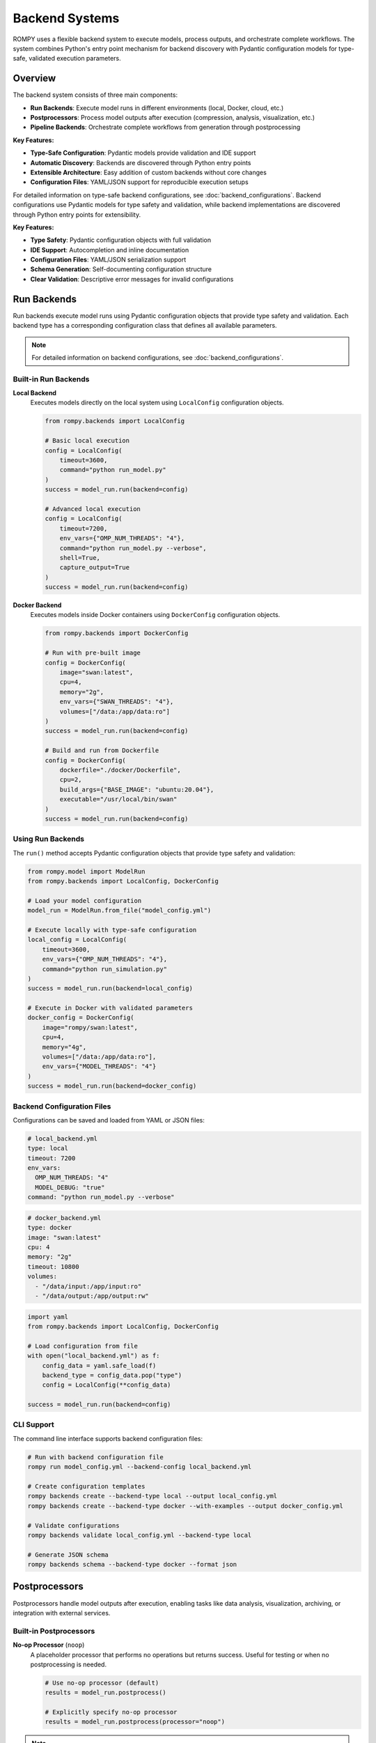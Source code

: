 =============================
Backend Systems
=============================

ROMPY uses a flexible backend system to execute models, process outputs, and orchestrate complete workflows. The system combines Python's entry point mechanism for backend discovery with Pydantic configuration models for type-safe, validated execution parameters.

Overview
--------

The backend system consists of three main components:

* **Run Backends**: Execute model runs in different environments (local, Docker, cloud, etc.)
* **Postprocessors**: Process model outputs after execution (compression, analysis, visualization, etc.)
* **Pipeline Backends**: Orchestrate complete workflows from generation through postprocessing

**Key Features:**

* **Type-Safe Configuration**: Pydantic models provide validation and IDE support
* **Automatic Discovery**: Backends are discovered through Python entry points
* **Extensible Architecture**: Easy addition of custom backends without core changes
* **Configuration Files**: YAML/JSON support for reproducible execution setups

For detailed information on type-safe backend configurations, see :doc:`backend_configurations`.
Backend configurations use Pydantic models for type safety and validation, while backend implementations are discovered through Python entry points for extensibility.

**Key Features:**

* **Type Safety**: Pydantic configuration objects with full validation
* **IDE Support**: Autocompletion and inline documentation
* **Configuration Files**: YAML/JSON serialization support
* **Schema Generation**: Self-documenting configuration structure
* **Clear Validation**: Descriptive error messages for invalid configurations

Run Backends
------------

Run backends execute model runs using Pydantic configuration objects that provide type safety and validation. Each backend type has a corresponding configuration class that defines all available parameters.

.. note::
   For detailed information on backend configurations, see :doc:`backend_configurations`.

Built-in Run Backends
^^^^^^^^^^^^^^^^^^^^^^

**Local Backend**
    Executes models directly on the local system using ``LocalConfig`` configuration objects.

    .. code-block:: python

        from rompy.backends import LocalConfig

        # Basic local execution
        config = LocalConfig(
            timeout=3600,
            command="python run_model.py"
        )
        success = model_run.run(backend=config)

        # Advanced local execution
        config = LocalConfig(
            timeout=7200,
            env_vars={"OMP_NUM_THREADS": "4"},
            command="python run_model.py --verbose",
            shell=True,
            capture_output=True
        )
        success = model_run.run(backend=config)

**Docker Backend**
    Executes models inside Docker containers using ``DockerConfig`` configuration objects.

    .. code-block:: python

        from rompy.backends import DockerConfig

        # Run with pre-built image
        config = DockerConfig(
            image="swan:latest",
            cpu=4,
            memory="2g",
            env_vars={"SWAN_THREADS": "4"},
            volumes=["/data:/app/data:ro"]
        )
        success = model_run.run(backend=config)

        # Build and run from Dockerfile
        config = DockerConfig(
            dockerfile="./docker/Dockerfile",
            cpu=2,
            build_args={"BASE_IMAGE": "ubuntu:20.04"},
            executable="/usr/local/bin/swan"
        )
        success = model_run.run(backend=config)

Using Run Backends
^^^^^^^^^^^^^^^^^^

The ``run()`` method accepts Pydantic configuration objects that provide type safety and validation:

.. code-block:: python

    from rompy.model import ModelRun
    from rompy.backends import LocalConfig, DockerConfig

    # Load your model configuration
    model_run = ModelRun.from_file("model_config.yml")

    # Execute locally with type-safe configuration
    local_config = LocalConfig(
        timeout=3600,
        env_vars={"OMP_NUM_THREADS": "4"},
        command="python run_simulation.py"
    )
    success = model_run.run(backend=local_config)

    # Execute in Docker with validated parameters
    docker_config = DockerConfig(
        image="rompy/swan:latest",
        cpu=4,
        memory="4g",
        volumes=["/data:/app/data:ro"],
        env_vars={"MODEL_THREADS": "4"}
    )
    success = model_run.run(backend=docker_config)

Backend Configuration Files
^^^^^^^^^^^^^^^^^^^^^^^^^^^^

Configurations can be saved and loaded from YAML or JSON files:

.. code-block:: yaml

    # local_backend.yml
    type: local
    timeout: 7200
    env_vars:
      OMP_NUM_THREADS: "4"
      MODEL_DEBUG: "true"
    command: "python run_model.py --verbose"

.. code-block:: yaml

    # docker_backend.yml
    type: docker
    image: "swan:latest"
    cpu: 4
    memory: "2g"
    timeout: 10800
    volumes:
      - "/data/input:/app/input:ro"
      - "/data/output:/app/output:rw"

.. code-block:: python

    import yaml
    from rompy.backends import LocalConfig, DockerConfig

    # Load configuration from file
    with open("local_backend.yml") as f:
        config_data = yaml.safe_load(f)
        backend_type = config_data.pop("type")
        config = LocalConfig(**config_data)

    success = model_run.run(backend=config)

CLI Support
^^^^^^^^^^^

The command line interface supports backend configuration files:

.. code-block:: bash

    # Run with backend configuration file
    rompy run model_config.yml --backend-config local_backend.yml

    # Create configuration templates
    rompy backends create --backend-type local --output local_config.yml
    rompy backends create --backend-type docker --with-examples --output docker_config.yml

    # Validate configurations
    rompy backends validate local_config.yml --backend-type local

    # Generate JSON schema
    rompy backends schema --backend-type docker --format json

Postprocessors
--------------

Postprocessors handle model outputs after execution, enabling tasks like data analysis, visualization, archiving, or integration with external services.

Built-in Postprocessors
^^^^^^^^^^^^^^^^^^^^^^^^

**No-op Processor** (``noop``)
    A placeholder processor that performs no operations but returns success. Useful for testing or when no postprocessing is needed.

    .. code-block:: python

        # Use no-op processor (default)
        results = model_run.postprocess()

        # Explicitly specify no-op processor
        results = model_run.postprocess(processor="noop")

.. note::
    Future versions will include Pydantic configuration support for postprocessors, similar to run backends.

Using Postprocessors
^^^^^^^^^^^^^^^^^^^^

The ``postprocess()`` method accepts a ``processor`` parameter and processor-specific keyword arguments:

.. code-block:: python

    # Basic postprocessing
    results = model_run.postprocess(processor="noop")
    print(results)  # {'success': True, 'message': 'No postprocessing requested'}

Pipeline Backends
-----------------

Pipeline backends orchestrate complete workflows, executing the full sequence of model generation, execution, and postprocessing.

Built-in Pipeline Backends
^^^^^^^^^^^^^^^^^^^^^^^^^^^

**Local Pipeline** (``local``)
    Executes the complete pipeline locally using the existing ModelRun methods.

    .. code-block:: python

        # Run complete pipeline locally
        results = model_run.pipeline()

        # Run pipeline with specific backends
        results = model_run.pipeline(
            pipeline_backend="local",
            run_backend="docker",
            processor="noop",
            run_kwargs={"cpu": 4},
            process_kwargs={"compress": True}
        )

.. note::
    Future versions will include Pydantic configuration support for pipeline backends.

Using Pipeline Backends
^^^^^^^^^^^^^^^^^^^^^^^^

The ``pipeline()`` method orchestrates the complete workflow:

.. code-block:: python

    # Complete workflow with default settings
    results = model_run.pipeline()

    # Complete workflow with backend configurations
    from rompy.backends import DockerConfig

    docker_config = DockerConfig(
        image="rompy/swan:latest",
        cpu=4,
        memory="4g"
    )

    # Note: Currently uses run_kwargs, future versions will use backend configs directly
    results = model_run.pipeline(
        pipeline_backend="local",
        run_backend="docker",
        processor="custom_analyzer",
        run_kwargs={
            "image": "rompy/swan:latest",
            "cpu": 4
        },
        process_kwargs={
            "output_format": "netcdf",
            "compress": True
        }
    )

    print(results)
    # {
    #     'success': True,
    #     'run_success': True,
    #     'postprocess_results': {...}
    # }

Creating Custom Backends
-------------------------

The system supports custom backends with Pydantic configuration classes and entry point registration.

Custom Backend Configuration
^^^^^^^^^^^^^^^^^^^^^^^^^^^^^

Create a custom configuration class extending ``BaseBackendConfig``:

.. code-block:: python

    # my_backends/config.py
    from rompy.backends import BaseBackendConfig
    from pydantic import Field
    from typing import Optional

    class SlurmConfig(BaseBackendConfig):
        """Configuration for SLURM cluster execution."""

        queue: str = Field(..., description="SLURM queue name")
        nodes: int = Field(1, ge=1, le=100, description="Number of nodes")
        partition: str = Field("compute", description="Cluster partition")
        account: Optional[str] = Field(None, description="Account for billing")
        time_limit: str = Field("1:00:00", description="Time limit (HH:MM:SS)")

        def get_backend_class(self):
            from my_backends.run import SlurmRunBackend
            return SlurmRunBackend

Custom Run Backend
^^^^^^^^^^^^^^^^^^

Implement a backend class that accepts your configuration:

.. code-block:: python

    # my_backends/run.py
    import logging

    logger = logging.getLogger(__name__)

    class SlurmRunBackend:
        """Execute models on SLURM clusters."""

        def run(self, model_run, config: 'SlurmConfig'):
            """Submit model run to SLURM queue."""
            # Generate model input files
            model_run.generate()

            # Create SLURM job script using validated config
            job_script = self._create_slurm_script(model_run, config)

            # Submit job
            return self._submit_job(job_script)

        def _create_slurm_script(self, model_run, config):
            # Use config.queue, config.nodes, config.partition, etc.
            # All parameters are validated and type-safe
            pass

        def _submit_job(self, job_script):
            # Implementation details...
            pass

Custom Postprocessor
^^^^^^^^^^^^^^^^^^^^

Create a custom postprocessor by implementing a class with a ``process()`` method:

.. code-block:: python

    # my_backends/postprocess.py
    import zipfile
    from pathlib import Path
    from typing import Dict, Any

    class ArchivePostprocessor:
        """Archive model outputs to compressed files."""

        def process(self, model_run, archive_format="zip", **kwargs) -> Dict[str, Any]:
            """Archive model outputs."""
            output_dir = Path(model_run.output_dir) / model_run.run_id

            if archive_format == "zip":
                return self._create_zip_archive(output_dir, **kwargs)
            else:
                return {"success": False, "error": f"Unsupported format: {archive_format}"}

        def _create_zip_archive(self, output_dir, **kwargs):
            # Implementation details...
            archive_path = output_dir.parent / f"{output_dir.name}.zip"

            with zipfile.ZipFile(archive_path, 'w', zipfile.ZIP_DEFLATED) as zipf:
                for file_path in output_dir.rglob('*'):
                    if file_path.is_file():
                        zipf.write(file_path, file_path.relative_to(output_dir))

            return {
                "success": True,
                "archive_path": str(archive_path),
                "message": f"Archived to {archive_path}"
            }

Registering Custom Backends
^^^^^^^^^^^^^^^^^^^^^^^^^^^^

Register your custom backend using entry points in your package's ``pyproject.toml``:

.. code-block:: toml

    [project.entry-points."rompy.run"]
    slurm = "my_backends.run:SlurmRunBackend"

After installation, your backend will be automatically available:

.. code-block:: python

    from my_backends.config import SlurmConfig

    # Use custom backend with type-safe configuration
    slurm_config = SlurmConfig(
        queue="gpu",
        nodes=2,
        partition="compute",
        time_limit="2:00:00",
        timeout=7200
    )
    success = model_run.run(backend=slurm_config)

**Configuration File Support:**

.. code-block:: yaml

    # slurm_backend.yml
    type: slurm
    queue: "gpu"
    nodes: 2
    partition: "compute"
    time_limit: "2:00:00"
    timeout: 7200

.. code-block:: bash

    # Use with CLI
    rompy run model.yml --backend-config slurm_backend.yml

Error Handling and Validation
------------------------------

The Pydantic configuration system provides comprehensive validation with clear error messages:

.. code-block:: python

    from rompy.backends import LocalConfig, DockerConfig
    from pydantic import ValidationError

    try:
        # Invalid timeout (too short)
        config = LocalConfig(timeout=30)
    except ValidationError as e:
        print(e)
        # ValidationError: timeout - Input should be greater than or equal to 60

    try:
        # Missing required image/dockerfile
        config = DockerConfig()
    except ValidationError as e:
        print(e)
        # ValidationError: Either 'image' or 'dockerfile' must be provided

    try:
        # Invalid backend type for ModelRun
        success = model_run.run(backend="invalid_string")
    except TypeError as e:
        print(e)
        # TypeError: Backend must be a BackendConfig instance

Discovering Available Backends
-------------------------------

You can discover available backends and configurations:

.. code-block:: python

    from rompy.model import RUN_BACKENDS, POSTPROCESSORS, PIPELINE_BACKENDS
    from rompy.backends import LocalConfig, DockerConfig

    print("Available run backends:", list(RUN_BACKENDS.keys()))
    print("Available postprocessors:", list(POSTPROCESSORS.keys()))
    print("Available pipeline backends:", list(PIPELINE_BACKENDS.keys()))

    # Available configuration types
    print("Available backend configurations:")
    print("  LocalConfig →", LocalConfig().get_backend_class().__name__)
    print("  DockerConfig →", DockerConfig(image="test").get_backend_class().__name__)

Use the CLI to list and inspect backends:

.. code-block:: bash

    # List all available backends
    rompy backends list

    # Generate configuration schema
    rompy backends schema --backend-type local --format json

Best Practices
--------------

When developing with backend configurations:

1. **Use Configuration Files**: Store backend configurations in YAML/JSON files for different environments
2. **Validate Early**: Use Pydantic validation to catch configuration errors before execution
3. **Leverage IDE Support**: Take advantage of autocompletion and type checking
4. **Document Configurations**: Use Pydantic field descriptions for self-documenting configs
5. **Test Configurations**: Create unit tests for both valid and invalid configuration scenarios
6. **Environment-Specific Configs**: Maintain separate configurations for development, testing, and production

When developing custom backends:

1. **Create Pydantic Configs**: Always provide a corresponding configuration class
2. **Follow the Interface**: Implement ``run(model_run, config: YourConfig)`` method signature
3. **Use Type Hints**: Leverage full type safety throughout your implementation
4. **Handle Errors Gracefully**: Return appropriate success/failure indicators
5. **Use Logging**: Log important events and errors for debugging
6. **Test Thoroughly**: Create tests for both backend implementation and configuration validation

Backend Development Guidelines
------------------------------

**Configuration Classes**:
- Must inherit from ``BaseBackendConfig``
- Should use Pydantic fields with appropriate validation
- Must implement ``get_backend_class()`` method
- Include clear field descriptions for documentation
- Use proper type hints for all fields

**Run Backends**:
- Must implement ``run(model_run, config) -> bool`` where config is a BaseBackendConfig subclass
- Should call ``model_run.generate()`` to create input files
- Return ``True`` for success, ``False`` for failure
- Handle exceptions gracefully and log errors
- Use the config object for all execution parameters

**Postprocessors**:
- Must implement ``process(model_run, **kwargs) -> Dict[str, Any]``
- Should return a dictionary with at least a ``success`` key
- Include meaningful error messages in the return dictionary
- Process files in the model's output directory
- Future versions will use Pydantic configuration objects

**Pipeline Backends**:
- Must implement ``execute(model_run, **kwargs) -> Dict[str, Any]``
- Should coordinate the full workflow (generate, run, postprocess)
- Return comprehensive results including individual stage outcomes
- Handle partial failures gracefully
- Future versions will use Pydantic configuration objects

**Configuration Classes**:
- Must inherit from ``BaseBackendConfig``
- Must implement ``get_backend_class()`` method
- Should use Pydantic Field validators for parameter validation
- Should provide clear descriptions for all fields

The backend system's entry point architecture combined with Pydantic configurations makes ROMPY highly extensible while providing type safety and validation.
The combination of Pydantic configuration validation and entry point discovery makes ROMPY highly extensible while maintaining type safety and clear interfaces.

For comprehensive information on backend configurations, see :doc:`backend_configurations`.
